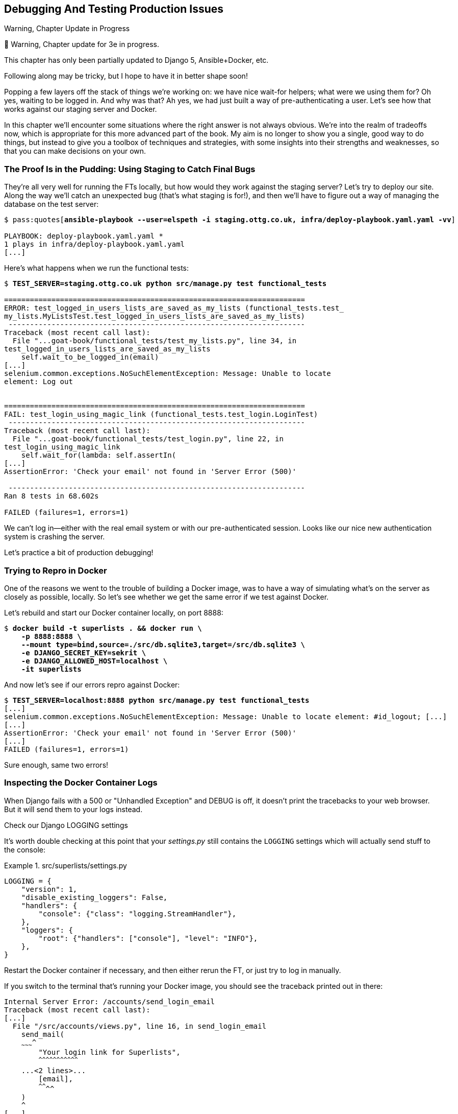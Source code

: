 [[chapter_23_debugging_prod]]
== Debugging And Testing Production Issues

.Warning, Chapter Update in Progress
*******************************************************************************
🚧 Warning, Chapter update for 3e in progress.

This chapter has only been partially updated to Django 5, Ansible+Docker, etc.

Following along may be tricky, but I hope to have it in better shape soon!
*******************************************************************************


Popping a few layers off the stack of things we're working on:
we have nice wait-for helpers; what were we using them for?
Oh yes, waiting to be logged in. And why was that?
Ah yes, we had just built a way of pre-authenticating a user.
Let's see how that works against our staging server and Docker.

In this chapter we'll encounter some situations where the right answer is not always obvious.
We're into the realm of tradeoffs now, which is appropriate for this more advanced part of the book.
My aim is no longer to show you a single, good way to do things,
but instead to give you a toolbox of techniques and strategies,
with some insights into their strengths and weaknesses,
so that you can make decisions on your own.



=== The Proof Is in the Pudding: Using Staging to Catch Final Bugs

((("debugging", "server-side", "using staging sites", tertiary-sortas="staging sites", id="DBserstag21")))
((("staging sites", "catching final bugs with", id="SScatch21")))
They're all very well for running the FTs locally,
but how would they work against the staging server?
Let's try to deploy our site.
Along the way we'll catch an unexpected bug (that's what staging is for!),
and then we'll have to figure out a way of managing the database on the test server:

[role="against-server small-code"]
[subs="specialcharacters,quotes"]
----
$ pass:quotes[*ansible-playbook --user=elspeth -i staging.ottg.co.uk, infra/deploy-playbook.yaml.yaml -vv*]

PLAYBOOK: deploy-playbook.yaml.yaml ***********************************************
1 plays in infra/deploy-playbook.yaml.yaml
[...]
----


Here's what happens when we run the functional tests:

[role="against-server small-code"]
[subs="specialcharacters,macros"]
----
$ pass:quotes[*TEST_SERVER=staging.ottg.co.uk python src/manage.py test functional_tests*]

======================================================================
ERROR: test_logged_in_users_lists_are_saved_as_my_lists (functional_tests.test_
my_lists.MyListsTest.test_logged_in_users_lists_are_saved_as_my_lists)
 ---------------------------------------------------------------------
Traceback (most recent call last):
  File "...goat-book/functional_tests/test_my_lists.py", line 34, in
test_logged_in_users_lists_are_saved_as_my_lists
    self.wait_to_be_logged_in(email)
[...]
selenium.common.exceptions.NoSuchElementException: Message: Unable to locate
element: Log out


======================================================================
FAIL: test_login_using_magic_link (functional_tests.test_login.LoginTest)
 ---------------------------------------------------------------------
Traceback (most recent call last):
  File "...goat-book/functional_tests/test_login.py", line 22, in
test_login_using_magic_link
    self.wait_for(lambda: self.assertIn(
[...]
AssertionError: 'Check your email' not found in 'Server Error (500)'

 ---------------------------------------------------------------------
Ran 8 tests in 68.602s

FAILED (failures=1, errors=1)

----

We can't log in--either with the real email system or with our pre-authenticated session.
Looks like our nice new authentication system is crashing the server.


Let's practice a bit of production debugging!


=== Trying to Repro in Docker

One of the reasons we went to the trouble of building a Docker image,
was to have a way of simulating what's on the server as closely as possible, locally.
So let's see whether we get the same error if we test against Docker.

Let's rebuild and start our Docker container locally,
on port 8888:

[subs="specialcharacters,quotes"]
----
$ *docker build -t superlists . && docker run \
    -p 8888:8888 \
    --mount type=bind,source=./src/db.sqlite3,target=/src/db.sqlite3 \
    -e DJANGO_SECRET_KEY=sekrit \
    -e DJANGO_ALLOWED_HOST=localhost \
    -it superlists*
----

And now let's see if our errors repro against Docker:


[role="small-code"]
[subs="specialcharacters,macros"]
----
$ pass:quotes[*TEST_SERVER=localhost:8888 python src/manage.py test functional_tests*]
[...]
selenium.common.exceptions.NoSuchElementException: Message: Unable to locate element: #id_logout; [...]
[...]
AssertionError: 'Check your email' not found in 'Server Error (500)'
[...]
FAILED (failures=1, errors=1)
----

Sure enough, same two errors!

// TODO: actually, does this obviate the whole need for running fts against the server?


=== Inspecting the Docker Container Logs

((("logging")))
((("Gunicorn", "logging setup")))
When Django fails with a 500 or "Unhandled Exception" and DEBUG is off,
it doesn't print the tracebacks to your web browser.
But it will send them to your logs instead.

.Check our Django LOGGING settings
*******************************************************************************

It's worth double checking at this point that your _settings.py_
still contains the `LOGGING` settings which will actually send stuff
to the console:

[role="sourcecode currentcontents"]
.src/superlists/settings.py
====
[source,python]
----
LOGGING = {
    "version": 1,
    "disable_existing_loggers": False,
    "handlers": {
        "console": {"class": "logging.StreamHandler"},
    },
    "loggers": {
        "root": {"handlers": ["console"], "level": "INFO"},
    },
}
----
====

Restart the Docker container if necessary,
and then either rerun the FT, or just try to log in manually.
*******************************************************************************

If you switch to the terminal that's running your Docker image,
you should see the traceback printed out in there:

[role="skipme"]
[subs="specialcharacters,quotes"]
----
Internal Server Error: /accounts/send_login_email
Traceback (most recent call last):
[...]
  File "/src/accounts/views.py", line 16, in send_login_email
    send_mail(
    ~~~~~~~~~^
        "Your login link for Superlists",
        ^^^^^^^^^^^^^^^^^^^^^^^^^^^^^^^^^
    ...<2 lines>...
        [email],
        ^^^^^^^^
    )
    ^
[...]
    self.connection.sendmail(
    ~~~~~~~~~~~~~~~~~~~~~~~~^
        from_email, recipients, message.as_bytes(linesep="\r\n")
        ^^^^^^^^^^^^^^^^^^^^^^^^^^^^^^^^^^^^^^^^^^^^^^^^^^^^^^^^
    )
    ^
  File "/usr/local/lib/python3.13/smtplib.py", line 876, in sendmail
    raise SMTPSenderRefused(code, resp, from_addr)
smtplib.SMTPSenderRefused: (530, b'5.7.0 Authentication Required. [...]
----

That looks like a pretty good clue to what's going on.

Before we go further, it's worth confirming that the error on the actual server
is the same as the one we see in Docker.

SSH in to your server and run `docker logs`:

[role="server-commands"]
[subs="specialcharacters,quotes"]
----
elspeth@server:$ *docker logs superlists*
----

You should see an error like this:
[role="skipme small-code"]
[subs="specialcharacters,quotes"]
----
❯ ssh elspeth@staging.ottg.co.uk docker logs superlists
[2024-10-30 09:55:08 +0000] [6] [INFO] Starting gunicorn 22.0.0
[2024-10-30 09:55:08 +0000] [6] [INFO] Listening at: http://0.0.0.0:8888 (6)
[2024-10-30 09:55:08 +0000] [6] [INFO] Using worker: sync
[2024-10-30 09:55:08 +0000] [7] [INFO] Booting worker with pid: 7
Not Found: /favicon.ico
Not Found: /favicon.ico
Not Found: /favicon.ico
Not Found: /favicon.ico
Not Found: /favicon.ico
Internal Server Error: /accounts/send_login_email
Traceback (most recent call last):
  File "/venv/lib/python3.13/site-packages/django/core/handlers/exception.py",
  line 55, in inner
    response = get_response(request)
  File "/venv/lib/python3.13/site-packages/django/core/handlers/base.py", line
  197, in _get_response
    response = wrapped_callback(request, *callback_args, **callback_kwargs)
  File "/src/accounts/views.py", line 16, in send_login_email
    send_mail(
    ~~~~~~~~~^
        "Your login link for Superlists",
        ^^^^^^^^^^^^^^^^^^^^^^^^^^^^^^^^^
[...]
    raise SMTPSenderRefused(code, resp, from_addr)
smtplib.SMTPSenderRefused: (530, b'5.7.0 Authentication Required. [...]
----


Sure enough!  Good to know our local Docker setup can repro the error on the server.
((("", startref="SScatch21")))((("", startref="DBserstag21")))


=== Another Environment Variable In Docker

So, Gmail is refusing to send our emails, is it?  Now why might that be?
Ah yes, we haven't told the server what our password is!


As you might remember from earlier chapters,
our _settings.py_ expects to get the email server password from an environment variable
named `EMAIL_PASSWORD`:

[role="sourcecode currentcontents"]
.src/superlists/settings.py
====
[source,python]
----
EMAIL_HOST_PASSWORD = os.environ.get("EMAIL_PASSWORD")
----
====


Let's add this new environment variable to our local Docker container `run`
command:

First, set your email password in your terminal if you need to:

[subs="specialcharacters,quotes"]
----
$ *echo $EMAIL_PASSWORD*
# if that's empty, let's set it:
$ *export EMAIL_PASSWORD="yoursekritpasswordhere"*
----

Now let's pass that env var thru to our docker container using one more `-e` flag,
this one fishing the env var out of the shell we're in:


[subs="attributes+,quotes"]
----
$ *docker build -t superlists . && docker run \
    -p 8888:8888 \
    --mount type=bind,source=./src/db.sqlite3,target=/src/db.sqlite3 \
    -e DJANGO_SECRET_KEY=sekrit \
    -e DJANGO_ALLOWED_HOST=localhost \
    -e EMAIL_PASSWORD \  <1>
    -it superlists*
----

<1> If you use `-e` without an `=something` argument, it sets the env var inside Docker
    to the same value set in the current shell.
    It's like saying `-e EMAIL_PASSWORD=$EMAIL_PASSWORD`


And now we can rerun our FT again.
We'll narrow it down to just the `test_login` test since that's the main one that has a problem:

[role="small-code"]
[subs="specialcharacters,macros"]
----
$ pass:quotes[*TEST_SERVER=localhost:8888 python src/manage.py test functional_tests.test_login*]
[...]
ERROR: test_login_using_magic_link
(functional_tests.test_login.LoginTest.test_login_using_magic_link)
 ---------------------------------------------------------------------
Traceback (most recent call last):
  File "...goat-book/src/functional_tests/test_login.py", line 32, in
test_login_using_magic_link
    email = mail.outbox.pop()
IndexError: pop from empty list
----

Aha!  The tests get a little further.
It looks like our server _can_ now send emails,
(and the docker log no longer shows any errors),
they're just not appearing in `mail.outbox`.

The reason is that `mail.outbox` is a local, in-memory variable in Django,
so that's only going to work when our tests and our server are running in the same process, like they do with unit tests or with `LiveServerTestCase` FTs.

When we run against another process, be it Docker or an actual server,
we can't access the same `mail.outbox` variable.

We need another technique if we want to actually inspect the emails
that the server sends, in our tests against Docker or the server.


=== Deciding How to Test "Real" Email Sending

This is a point at which we have to explore some tradeoffs.
There are a few different ways we could test this:

1. We could build a "real" end-to-end test, and have our tests
   log in to an email server, and retrieve the email from there.
   That's what I did in the first and second edition.

2. You can use a service like Mailinator or Mailsac,
   which give you an email account to send to,
   and some APIs for checking what mail has been delivered.

3. We could give up on testing email on the server.
   If we have a minimal smoke test that the server _can_ send emails,
   then we don't need to test that they are _actually_ delivered.

4. We can use an alternative, fake email backend,
   whereby Django will save the emails to a file on disk for example,
   and we can inspect them there.


I'm not going to explore option 2 in this book,
since it involves a commercial service and I don't want to endorse one,
but that's not to say it's a bad option.
Especially since they have free plans these days!

But let's explore the other three options (1, 2 and 4) and their pros+cons.


=== How to Test Email End-To-End with POP3

Here's an example helper function that can retrieve a real email
from a real POP3 email server,
using the horrifically tortuous Python standard library POP3 client.

To make it work, we'll need an email address to receive the email.
I signed up for a Yahoo account for testing,
but you can use any email service you like, as long as it offers POP3 access.

You will need to set the
`RECEIVER_EMAIL_PASSWORD` environment variable in the console that's running the FT.

////

TODO: this is the first time we've seen that set -e thing, maybe leave til later

[subs="specialcharacters,quotes"]
----
$ *echo RECEIVER_EMAIL_PASSWORD=otheremailpasswordhere >> .env*
$ *set -a; source .env; set +a*
----

////

[subs="specialcharacters,quotes"]
----
$ *export RECEIVER_EMAIL_PASSWORD=otheremailpasswordhere*
----

[role="sourcecode skipme"]
.src/functional_tests/test_login.py (ch23l001)
====
[source,python]
----
import os
import poplib
import re
impot time
[...]

def retrieve_pop3_email(receiver_email, subject, pop3_server, pop3_password):
    email_id = None
    start = time.time()
    inbox = poplib.POP3_SSL(pop3_server)
    try:
        inbox.user(receiver_email)
        inbox.pass_(pop3_password)
        while time.time() - start < POP3_TIMEOUT:
            # get 10 newest messages
            count, _ = inbox.stat()
            for i in reversed(range(max(1, count - 10), count + 1)):
                print("getting msg", i)
                _, lines, __ = inbox.retr(i)
                lines = [l.decode("utf8") for l in lines]
                print(lines)
                if f"Subject: {subject}" in lines:
                    email_id = i
                    body = "\n".join(lines)
                    return body
            time.sleep(5)
    finally:
        if email_id:
            inbox.dele(email_id)
        inbox.quit()
----
====

If you're curious, I'd encourage you to try this out in your FTs.
It definitely _can_ work.
But, having tried it in the first couple of editions of the book.
I have to say it's fiddly to get right,
and often flaky, which is a highly undesirable property for a testing tool.
So let's leave that there for now.

TIP: If you _do_ want to test email end-to-end,
  I'd encourage you to investigate services like Mailinator or Mailsac,
  rather than trying to use POP3 directly.



=== Using a Fake Email Backend For Django

Next let's investigate using a filesystem-based email backend.
As we'll see, although it definitely has the advantage
that everything stays local on our own machine
(there are no calls over the internet),
there are quite a few things to watch out for.

Let's say that, if we detect an environment variable `EMAIL_FILE_PATH`,
we switch to Django's file-based backend:


.src/superlists/settings.py (ch23l002)
====
[source,python]
----
EMAIL_HOST = "smtp.gmail.com"
EMAIL_HOST_USER = "obeythetestinggoat@gmail.com"
EMAIL_HOST_PASSWORD = os.environ.get("EMAIL_PASSWORD")
EMAIL_PORT = 587
EMAIL_USE_TLS = True
# Use fake file-based backend if EMAIL_FILE_PATH is set
if "EMAIL_FILE_PATH" in os.environ:
    EMAIL_BACKEND = "django.core.mail.backends.filebased.EmailBackend"
    EMAIL_FILE_PATH = os.environ["EMAIL_FILE_PATH"]
----
====

Here's how we can adapt our tests to conditionally use the email file,
instead of Django's `mail.outbox`, if the env var is set when running our tests:



[role="sourcecode"]
.src/functional_tests/test_login.py (ch23l003)
====
[source,python]
----
class LoginTest(FunctionalTest):
    def retrieve_email_from_file(self, sent_to, subject, emails_dir):  # <1>
        latest_emails_file = sorted(Path(emails_dir).iterdir())[-1]  # <2>
        latest_email = latest_emails_file.read_text().split("-" * 80)[-1]  # <3>
        self.assertIn(subject, latest_email)
        self.assertIn(sent_to, latest_email)
        return latest_email

    def retrieve_email_from_django_outbox(self, sent_to, subject):  # <4>
        email = mail.outbox.pop()
        self.assertIn(sent_to, email.to)
        self.assertEqual(email.subject, subject)
        return email.body

    def wait_for_email(self, sent_to, subject):  # <5>
        """
        Retrieve email body,
        from a file if the right env var is set,
        or get it from django.mail.outbox by default
        """
        if email_file_path := os.environ.get("EMAIL_FILE_PATH"):  # <6>
            return self.wait_for(  # <7>
                lambda: self.retrieve_email_from_file(sent_to, subject, email_file_path)
            )
        else:
            return self.retrieve_email_from_django_outbox(sent_to, subject)

    def test_login_using_magic_link(self):
        [...]
----
====

<1> Here's our helper method for getting email contents from a file.
    It takes the configured email directory as an argument,
    as well as the sent-to address and expected subject.

<2> Django saves a new file with emails every time you restart the server.
    The filename has a timestamp in it,
    so we can get the latest one by sorting the files in our test directory.
    Check out the https://docs.python.org/3/library/pathlib.html[Pathlib] docs
    if you haven't used it before, it's a nice, relatively new way of working with files in Python.

<3> The emails in the file are separated by a line of 80 hyphens.

<4> This is the matching helper for getting the email from `mail.outbox`.

<5> Here's where we dispatch to the right helper based on whether the env
    var is set.

<6> Checking whether an environment variable is set, and using its value if so,
    is one of the (relatively few) places where it's nice to use the walrus operator.

<7> I'm using a `wait_for()` here because anything involving reading and writing from files,
    especially across the filesystem mounts inside and outside of Docker,
    has a potential race condition.


We'll need a couple more minor changes to the FT, to use the helper:


[role="sourcecode"]
.src/functional_tests/test_login.py (ch23l004)
====
[source,diff]
----
@@ -59,15 +59,12 @@ class LoginTest(FunctionalTest):
         )

         # She checks her email and finds a message
-        email = mail.outbox.pop()
-        self.assertIn(TEST_EMAIL, email.to)
-        self.assertEqual(email.subject, SUBJECT)
+        email_body = self.wait_for_email(TEST_EMAIL, SUBJECT)

         # It has a URL link in it
-        self.assertIn("Use this link to log in", email.body)
-        url_search = re.search(r"http://.+/.+$", email.body)
-        if not url_search:
-            self.fail(f"Could not find url in email body:\n{email.body}")
+        self.assertIn("Use this link to log in", email_body)
+        if not (url_search := re.search(r"http://.+/.+$", email_body, re.MULTILINE)):
+            self.fail(f"Could not find url in email body:\n{email_body}")
         url = url_search.group(0)
         self.assertIn(self.live_server_url, url)
----
====

// TODO backport that walrus

Now let's set that file path, and mount it inside our docker container,
so that it's available both inside and outside the container:

[subs="attributes+,specialcharacters,quotes"]
----
# set a local env var for our path to the emails file
$ *export EMAIL_FILE_PATH=/tmp/superlists-emails*
# make sure the file exists
$ *mkdir -p $EMAIL_FILE_PATH*
# re-run our container, with the EMAIL_FILE_PATH as an env var, and mounted.
$ *docker build -t superlists . && docker run \
    -p 8888:8888 \
    --mount type=bind,source=./src/db.sqlite3,target=/src/db.sqlite3 \
    --mount type=bind,source=$EMAIL_FILE_PATH,target=$EMAIL_FILE_PATH \  <1>
    -e DJANGO_SECRET_KEY=sekrit \
    -e DJANGO_ALLOWED_HOST=localhost \
    -e EMAIL_PASSWORD \
    -e EMAIL_FILE_PATH \  <2>
    -it superlists*
----

<1> Here's where we mount the emails file so we can see it
    both inside and outside the container

<2> And here's where we pass the path as an env var,
    once again re-exporting the variable from the current shell.


And we can re-run our FT, first without using Docker or the EMAIL_FILE_PATH,
just to check we didn't break anything:


[subs="specialcharacters,macros"]
----
$ pass:quotes[*./src/manage.py test functional_tests.test_login*]
[...]
OK
----

And now _with_ Docker and the EMAIL_FILE_PATH:

[subs="specialcharacters,quotes"]
----
$ *TEST_SERVER=localhost:8888 EMAIL_FILE_PATH=/tmp/superlists-emails \
  python src/manage.py test functional_tests*
[...]
OK
----


It works!  Hooray.


=== Double-Checking our Test and Our Fix

As always, we should be suspicious of any test that we've only ever seen pass!
Let's see if we can make this test fail.

Before we do--we've been in the detail for a bit,
it's worth reminding ourselves of what the actual bug was,
and how we're fixing it!
The bug was, the server was crashing when it tried to send an email.
The reason was, we hadn't set the `EMAIL_PASSWORD` environment variable.
We managed to repro the bug in Docker.
The actual _fix_ is to set that env var,
both in Docker and eventually on the server.
Now we want to have a _test_ that our fix works,
and we looked in to a few different options,
settling on using the `filebased.EmailBackend"
`EMAIL_BACKEND` setting using the `EMAIL_FILE_PATH` environment variable.

Now, I say we haven't seen the test fail,
but actually we have, when we repro'd the bug.
If we unset the `EMAIL_PASSWORD` env var, it will fail again.
I'm more worried about the new parts of our tests,
the bits where we go and read from the file at `EMAIL_FILE_PATH`.
How can we make that part fail?

Well, how about if we deliberately break our email-sending code?


[role="sourcecode"]
.src/accounts/views.py (ch23l005)
====
[source,python]
----
def send_login_email(request):
    email = request.POST["email"]
    token = Token.objects.create(email=email)
    url = request.build_absolute_uri(
        reverse("login") + "?token=" + str(token.uid),
    )
    message_body = f"Use this link to log in:\n\n{url}"
    # send_mail(  <1>
    #     "Your login link for Superlists",
    #     message_body,
    #     "noreply@superlists",
    #     [email],
    # )
    messages.success(
        request,
        "Check your email, we've sent you a link you can use to log in.",
    )
    return redirect("/")
----
====

<1> We just comment out the entire send_email block.


We rebuild our docker image:


[subs="specialcharacters,quotes"]
----
# check our env var is set
$ *echo $EMAIL_FILE_PATH*
/tmp/superlists-emails
$ *docker build -t superlists . && docker run \
    -p 8888:8888 \
    --mount type=bind,source=./src/db.sqlite3,target=/src/db.sqlite3 \
    --mount type=bind,source=$EMAIL_FILE_PATH,target=$EMAIL_FILE_PATH \
    -e DJANGO_SECRET_KEY=sekrit \
    -e DJANGO_ALLOWED_HOST=localhost \
    -e EMAIL_PASSWORD \
    -e EMAIL_FILE_PATH \
    -it superlists*
----

// TODO: aside on moujnting /src/?

And we re-run our test:


[subs="specialcharacters,quotes"]
----
$ *TEST_SERVER=localhost:8888 EMAIL_FILE_PATH=/tmp/superlists-emails \
  ./src/manage.py test functional_tests.test_login
[...]
Ran 1 test in 2.513s

OK
----


Eh?  How did that pass?


=== Testing side-effects is fiddly!

We've run into an example of the kinds of problems you often encounter
when our tests involve side-effects.

Let's have a look in our test emails directory:

[role="skipme"]
[subs="specialcharacters,quotes"]
----
$ *ls $EMAIL_FILE_PATH*
20241120-153150-262004991022080.log
20241120-153154-262004990980688.log
20241120-153301-272143941669888.log
----

Every time we restart the server, it opens a new file,
but only when it first tries to send an email.
Because we've commented out the whole email-sending block,
our test instead picks up on an old email,
which still has a valid url in it,
because the token is still in the database.


Let's clear out the db:

[subs="specialcharacters,quotes"]
----
$ *rm src/db.sqlite3 && ./src/manage.py migrate*
Operations to perform:
  Apply all migrations: accounts, auth, contenttypes, lists, sessions
Running migrations:
  Applying accounts.0001_initial... OK
  Applying accounts.0002_token... OK
  Applying contenttypes.0001_initial... OK
  Applying contenttypes.0002_remove_content_type_name... OK
  Applying auth.0001_initial... OK
----


And...

cmdgg
[subs="specialcharacters,quotes"]
----
$ *TEST_SERVER=localhost:8888 ./src/manage.py test functional_tests.test_login*
[...]
ERROR: test_login_using_magic_link (functional_tests.test_login.LoginTest.test_login_using_magic_link)
    self.wait_to_be_logged_in(email=TEST_EMAIL)
    ~~~~~~~~~~~~~~~~~~~~~~~~~^^^^^^^^^^^^^^^^^^
[...]
selenium.common.exceptions.NoSuchElementException: Message: Unable to locate element: #id_logout; [...]
----

OK sure enough, the `wait_to_be_logged_in()` helper is failing,
because now, although we have found an email, its token is invalid.


Here's another way to make the tests fail:

[subs="specialcharacters,macros"]
----
$ pass:[<strong>rm $EMAIL_FILE_PATH/*</strong>]
----

Now when we run the FT:

[subs="specialcharacters,quotes"]
----
$ *TEST_SERVER=localhost:8888 ./src/manage.py test functional_tests.test_login*
ERROR: test_login_using_magic_link
(functional_tests.test_login.LoginTest.test_login_using_magic_link)
[...]
    email_body = self.wait_for_email(TEST_EMAIL, SUBJECT)
[...]
    return self.wait_for(
           ~~~~~~~~~~~~~^
        lambda: self.retrieve_email_from_file(sent_to, subject, email_file_path)
        ^^^^^^^^^^^^^^^^^^^^^^^^^^^^^^^^^^^^^^^^^^^^^^^^^^^^^^^^^^^^^^^^^^^^^^^^
[...]
    latest_emails_file = sorted(Path(emails_dir).iterdir())[-1]
                         ~~~~~~~~~~~~~~~~~~~~~~~~~~~~~~~~~~^^^^
IndexError: list index out of range
----

We see there are no email files, because we're not sending one.

NOTE: In this configuration of Docker + `filebase.EmailBackend`,
  we now have to manage side effects in two locations:
  the database at _src/db.sqlite3_, and the email files in _/tmp_.
  What Django used to do for us thanks to LiveServerTestCase
  is now all our responsibility, and as you can see, it's hard to get right.
  This is a tradeoff to be aware of when writing tests against "real" systems.


Still, this isn't quite satisfactory.
Let's try a different way to make our tests fail,
where we _will_ send an email, but we'll give it the wrong contents:


[role="sourcecode"]
.src/accounts/views.py (ch23l006)
====
[source,python]
----
def send_login_email(request):
    email = request.POST["email"]
    token = Token.objects.create(email=email)
    url = request.build_absolute_uri(
        reverse("login") + "?token=" + str(token.uid),
    )
    message_body = f"Use this link to log in:\n\n{url}"
    send_mail(
        "Your login link for Superlists",
        "HAHA NO LOGIN URL FOR U",  # <1>
        "noreply@superlists",
        [email],
    )
    messages.success(
        request,
        "Check your email, we've sent you a link you can use to log in.",
    )
    return redirect("/")
----
====

<1> We _do_  send an email, but it won't contain a login URL.

Let's rebuild again:

[subs="specialcharacters,quotes"]
----
# check our env var is set
$ *echo $EMAIL_FILE_PATH*
/tmp/superlists-emails
$ *docker build -t superlists . && docker run \
    -p 8888:8888 \
    --mount type=bind,source=./src/db.sqlite3,target=/src/db.sqlite3 \
    --mount type=bind,source=$EMAIL_FILE_PATH,target=$EMAIL_FILE_PATH \
    -e DJANGO_SECRET_KEY=sekrit \
    -e DJANGO_ALLOWED_HOST=localhost \
    -e EMAIL_PASSWORD \
    -e EMAIL_FILE_PATH \
    -it superlists*
----

Now how do our tests look?

[subs="specialcharacters,macros"]
----
$ pass:quotes[*TEST_SERVER=localhost:8888 python src/manage.py test functional_tests*]
FAIL: test_login_using_magic_link
(functional_tests.test_login.LoginTest.test_login_using_magic_link)
[...]
    email_body = self.wait_for_email(TEST_EMAIL, SUBJECT)
[...]
    self.assertIn("Use this link to log in", email_body)
    ~~~~~~~~~~~~~^^^^^^^^^^^^^^^^^^^^^^^^^^^^^^^^^^^^^^^
AssertionError: 'Use this link to log in' not found in 'Content-Type:
text/plain; charset="utf-8"\nMIME-Version: 1.0\nContent-Transfer-Encoding:
7bit\nSubject: Your login link for Superlists\nFrom: noreply@superlists\nTo:
edith@example.com\nDate: Wed, 13 Nov 2024 18:00:55 -0000\nMessage-ID:
[...]\n\nHAHA NO LOGIN URL FOR
U\n-------------------------------------------------------------------------------\n'
----

OK good, that's the error we wanted!
I think we can be fairly confident that this testing setup
can genuinely test that emails are sent properly.
Let's revert our temporarily-broken _views.py_,
rebuild, and make sure the tests pass once again.

[subs="specialcharacters,quotes"]
----
$ *git stash*
$ *docker build [...]*
# separate terminal
$ *TEST_SERVER=localhost:8888 EMAIL_FILE_PATH=/tmp/superlists-emails [...]
[...]
OK
----

// todo: aside or title here?

NOTE: It may seem like we've done a lot of back-and-forth,
  and I could have written the book without this little detour to make the tests fail,
  or I could have skipped one of the blind alleys at least,
  but I wanted to give you a flavour of the fiddliness involved
  in these kinds of tests that involve a lot of side-effects.


=== Decision Time: Which Test Strategy Will We Keep

Let's recap our three options:


.Testing Strategy Tradeoffs
[cols="1,1,1"]
|=======
| Strategy | Pros | Cons
| End-to-end with POP3 | Maximally realistic, tests the whole system | Slow, fiddly, unreliable
| File-based fake email backend | Faster, more reliable, no network calls, tests end-to-end (albeit with fake components) | Still Fiddly, requires managing db & filesystem side-effects
| Give up on testing email on the server/Docker | Fast, simple | Less confidence that things work "for real"
|=======

This is a common problem in testing integration with external systems,
how far should we go?  How realistic should we make our tests.

In this case, I'm going to suggest we go for the last option,
which is not to test email sending on the server or in Docker.

Email itself is a well-understood protocol
(reader, it's been around since _before I was born_, and that's a whiles ago now)
and Django has supported sending email for more than a decade,
so I think we can afford to say, in this case,
that the costs of building testing tools for email outweigh the benefits.

We can already repro the issue we saw on the server in our Docker image,
so I'm going to suggest we stick to using `mail.outbox` when we're running local tests,
and we configure our FTs to just check that the server (or Docker) _seems_ to be able to send email
(in the sense of "not crashing") and we can skip the bit where we check the email contents in our FT.
Remember, we also have unit tests for the email content!


Here's where we can put an early return in the FT:

[role="sourcecode dofirst-ch23l008"]
.src/functional_tests/test_login.py (ch23l009)
====
[source,python]
----
    # A message appears telling her an email has been sent
    self.wait_for(
        lambda: self.assertIn(
            "Check your email",
            self.browser.find_element(By.CSS_SELECTOR, "body").text,
        )
    )

    if self.against_server:
        # Testing real email sending from the server is not worth it.
        return

    # She checks her email and finds a message
    email = mail.outbox.pop()
----
====

This test will still fail if you don't set `EMAIL_PASSWORD` to a valid value
in Docker or on the server, so that's good enough for now.

Here's how we populate the `.against_server` attribute:


[role="sourcecode"]
.src/functional_tests/base.py (ch23l010)
====
[source,python]
----
class FunctionalTest(StaticLiveServerTestCase):
    def setUp(self):
        self.browser = webdriver.Firefox()
        if test_server := os.environ.get("TEST_SERVER"):
            self.against_server = True
            self.live_server_url = "http://" + test_server
        else:
            self.against_server = False
----
====


And you can confirm that the FT will fail if you don't set `EMAIL_PASSWORD` in Docker.

Now let's see if we can get our FTs to pass against the server:


=== Setting Secret Environment Variables on the Server

((("environment variables"))k)
((("secret values")))
Just as in <<chapter_11_server_prep>>,
the place we set environment variables on the server is in the _superlists.env_ file.

Let's add it to the template first:


[role="sourcecode"]
.infra/env.j2 (ch23l011)
====
[source,python]
----
DJANGO_DEBUG_FALSE=1
DJANGO_SECRET_KEY={{ secret_key }}
DJANGO_ALLOWED_HOST={{ host }}
EMAIL_PASSWORD={{ email_password }}
----
====

and now we add the line to the ansible deploy playbook
that looks up EMAIL_PASSWORD in our local environment:


[role="sourcecode dofirst=ch23l012-1"]
.infra/deploy-playbook.yml (ch23l012)
====
[source,python]
----
    - name: Ensure .env file exists
      ansible.builtin.template:
        src: env.j2
        dest: ~/superlists.env
        force: true  # update file if contents changed
      vars:
        host: "{{ inventory_hostname }}"
        secret_key: "{{ lookup('password', '/dev/null length=32 chars=ascii_letters') }}"
        email_password: "{{ lookup('env', 'EMAIL_PASSWORD') }}"  <1>
----
====

<1> We use another call to `lookup()`,
    this one with the `env` parameter,
    which is equivalent to `os.environ.get()` in Python.

// TODO: backport that force=true from ch23l012-1


////
TODO: sidebar on making the secret key only update if changed.

- name: Check secret key already exists
  shell: grep -c "SECRET_KEY" ~/superlists.env  || true
  register: secret_key_line_count

- name: add secret key line if not already there
  when: secret_key_line_count.stdout == "0"
  lineinfile:
    dest: ~/superlists.env
    line: SECRET_KEY={{ secret_key }}
  vars:
    secret_key: "{{ lookup('password', '/dev/null length=32 chars=ascii_letters') }}"

or bite the bullet and do it here?
////



=== Moving on to the next failure

Now if we rerun our full set of FTs, we can move on to the next failure:

[role="against-server small-code"]
[subs="specialcharacters,macros"]
----
$ pass:quotes[*TEST_SERVER=localhost:8888 python src/manage.py test functional_tests*]
----

Now we can rerun our full FT suite and get to the next failure:
our attempt to create pre-authenticated sessions doesn't work,
so the "My Lists" test fails:

[role="skipme small-code"]
[subs="specialcharacters,macros"]
----
$ pass:quotes[*TEST_SERVER=staging.ottg.co.uk python src/manage.py test functional_tests*]
[...]
ERROR: test_logged_in_users_lists_are_saved_as_my_lists
(functional_tests.test_my_lists.MyListsTest.test_logged_in_users_lists_are_saved_as_my_lists)
----------------------------------------------------------------------
Traceback (most recent call last):
  File "...goat-book/src/functional_tests/test_my_lists.py", line 36, in
test_logged_in_users_lists_are_saved_as_my_lists
    self.wait_to_be_logged_in(email)
    ~~~~~~~~~~~~~~~~~~~~~~~~~^^^^^^^
[...]
selenium.common.exceptions.NoSuchElementException: Message: Unable to locate
element: #id_logout; [...]
[...]
 ---------------------------------------------------------------------

Ran 8 tests in 30.087s

FAILED (errors=1)
----



It's because our test utility function `create_pre_authenticated_session()`
only acts on the local database.
Let's find out how our tests can manage the database on the server.



==== A Django Management Command to Create Sessions

* TODO: resume here.

((("scripts, building standalone")))
We need a way to make changes to the database inside docker, or on the server.
To do things on the server, we'll need to build a self-contained script
that can be run from the command line on the server, most probably via SSH.

When trying to build a standalone script that works with Django (i.e., can talk
to the database and so on), there are some fiddly issues you need to get right,
like setting the `DJANGO_SETTINGS_MODULE` environment variable, and getting
`sys.path` correctly.

Instead of messing about with all that, Django lets you create your own
"management commands" (commands you can run with `python manage.py`), which
will do all that path mangling for you. They live in a folder called
'management/commands' inside your apps:

[subs=""]
----
$ <strong>mkdir -p src/functional_tests/management/commands</strong>
$ <strong>touch src/functional_tests/management/__init__.py</strong>
$ <strong>touch src/functional_tests/management/commands/__init__.py</strong>
----
//ch21l012-1

The boilerplate in a management command is a class that inherits from
`django.core.management.BaseCommand`, and that defines a method called
`handle`:

[role="sourcecode"]
.src/functional_tests/management/commands/create_session.py (ch21l012)
====
[source,python]
----
from django.conf import settings
from django.contrib.auth import BACKEND_SESSION_KEY, SESSION_KEY, get_user_model
from django.contrib.sessions.backends.db import SessionStore
from django.core.management.base import BaseCommand

User = get_user_model()


class Command(BaseCommand):
    def add_arguments(self, parser):
        parser.add_argument("email")

    def handle(self, *args, **options):
        session_key = create_pre_authenticated_session(options["email"])
        self.stdout.write(session_key)


def create_pre_authenticated_session(email):
    user = User.objects.create(email=email)
    session = SessionStore()
    session[SESSION_KEY] = user.pk
    session[BACKEND_SESSION_KEY] = settings.AUTHENTICATION_BACKENDS[0]
    session.save()
    return session.session_key
----
====

We've taken the code for `create_pre_authenticated_session` from
'test_my_lists.py'. `handle` will pick up an email address from the parser,
and then return the session key that we'll want to add to our browser cookies,
and the management command prints it out at the command line. Try it out:

[role="ignore-errors"]
[subs="specialcharacters,macros"]
----
$ pass:quotes[*python src/manage.py create_session a@b.com*]
Unknown command: 'create_session'. Did you mean clearsessions?
----

One more step: we need to add `functional_tests` to our 'settings.py'
for it to recognise it as a real app that might have management commands as
well as tests:

[role="sourcecode"]
.src/superlists/settings.py (ch21l014)
====
[source,python]
----
+++ b/superlists/settings.py
@@ -42,6 +42,7 @@ INSTALLED_APPS = [
     "lists",
     "accounts",
+    "functional_tests",
 ]
----
====
//14

Now it works:


[subs="specialcharacters,macros"]
----
$ pass:quotes[*python src/manage.py create_session a@b.com*]
qnslckvp2aga7tm6xuivyb0ob1akzzwl
----

NOTE: If you see an error saying the `auth_user` table is missing, you may need
    to run `manage.py migrate`.  In case that doesn't work, delete the
    _db.sqlite3_ file and run +migrate+ again, to get a clean slate.


==== Getting the FT to Run the Management Command on the Server

Next we need to adjust `test_my_lists` so that it runs the local function
when we're on the local server,
and make it run the management command on the staging server if we're on that:

[role="sourcecode"]
.src/functional_tests/test_my_lists.py (ch21l016)
====
[source,python]
----
from django.conf import settings

from .base import FunctionalTest
from .management.commands.create_session import create_pre_authenticated_session
from .server_tools import create_session_on_server


class MyListsTest(FunctionalTest):
    def create_pre_authenticated_session(self, email):
        if self.test_server:
            session_key = create_session_on_server(self.test_server, email)
        else:
            session_key = create_pre_authenticated_session(email)

        ## to set a cookie we need to first visit the domain.
        ## 404 pages load the quickest!
        self.browser.get(self.live_server_url + "/404_no_such_url/")
        self.browser.add_cookie(
            dict(
                name=settings.SESSION_COOKIE_NAME,
                value=session_key,
                path="/",
            )
        )

    [...]
----
====


Let's also tweak _base.py_, to gather a bit more information
when we populate `self.test_server`:


[role="sourcecode"]
.src/functional_tests/base.py (ch21l017)
====
[source,python]
----
from .server_tools import reset_database  #<1>
[...]

class FunctionalTest(StaticLiveServerTestCase):
    def setUp(self):
        self.browser = webdriver.Firefox()
        self.test_server = os.environ.get("TEST_SERVER")
        if self.test_server:
            self.live_server_url = "http://" + self.test_server
            reset_database(self.test_server)  #<1>
----
====


* TODO: introduce reset_database later, when we get an integrityerror from trying to recreate a user twice.

<1> This will be our function to reset the server database in between each
    test.  We'll write that next, using Fabric.




==== Running Commands on the Server Using the SSH Command

A quick and dirty way of running commands on the server is with SSH and `subprocess`:




[role="sourcecode"]
.src/functional_tests/server_tools.py (ch23l02X)
====
[source,python]
----
import subprocess

USER = "elspeth"


def _exec_in_container(host, cmd):
    print(f"Running {cmd!r} on {host} inside docker container")
    process = subprocess.run(
        ["ssh", f"{USER}@{host}", f"docker exec superlists {cmd}"],  <1>
        stdout=subprocess.PIPE,
        stderr=subprocess.STDOUT,
        check=False,
    )
    result = process.stdout.decode()
    if process.returncode != 0:
        raise Exception(result)
    print(f"Result: {result!r}")
    return result.strip()


def reset_database(host):
    return _exec_in_container(
        host,
        "/venv/bin/python /src/manage.py flush --noinput",
    )


def create_session_on_server(host, email):
    return _exec_in_container(
        host,
        f"/venv/bin/python /src/manage.py create_session {email}",
    )
----
====

<1> We're doing a `docker exec` inside an `ssh`.


For creating the session, we have a slightly more complex procedure,
because we need to extract the `SECRET_KEY` and other env vars from
the current running server, to be able to generate a session key that's
cryptographically valid for the server:


==== Recap: Creating Sessions Locally Versus Staging

((("staging sites", "local vs. staged sessions")))
Does that all make sense?
Perhaps a little ascii-art diagram will help:



===== Locally:

[role="skipme small-code"]
----

+-----------------------------------+       +-------------------------------------+
| MyListsTest                       |  -->  | .management.commands.create_session |
| .create_pre_authenticated_session |       |  .create_pre_authenticated_session  |
|            (locally)              |       |             (locally)               |
+-----------------------------------+       +-------------------------------------+

----

===== Against staging:

[role="skipme small-code"]
----
+-----------------------------------+       +-------------------------------------+
| MyListsTest                       |       | .management.commands.create_session |
| .create_pre_authenticated_session |       |  .create_pre_authenticated_session  |
|            (locally)              |       |            (on server)              |
+-----------------------------------+       +-------------------------------------+
            |                                                   ^
            v                                                   |
+----------------------------+     +-------------+      +------------------------------+
| server_tools               | --> |   ssh and   | -->  | ./manage.py create_session   |
| .create_session_on_server  |     | docker exec |      |   (on server, using .env)    |
|        (locally)           |     +-------------+      +------------------------------+
+----------------------------+

----

In any case, let's see if it works.  First, locally, to check that we didn't
break anything:


[role="dofirst-ch21l022"]
[subs="specialcharacters,macros"]
----
$ pass:quotes[*python src/manage.py test functional_tests.test_my_lists*]
[...]
OK
----


Next, against the server.


[role="against-server"]
[subs="specialcharacters,quotes"]
----
$ pass:quotes[*ansible-playbook --user=elspeth -i staging.ottg.co.uk, infra/deploy-playbook.yaml.yaml -vv*]
----

And now we run the test:


[role="against-server small-code"]
[subs=""]
----
$ <strong>TEST_SERVER=staging.ottg.co.uk python src/manage.py test \
 functional_tests.test_my_lists</strong>
Found 1 test(s).
Creating test database for alias 'default'...
System check identified no issues (0 silenced).
Running '/venv/bin/python /src/manage.py create_session edith@example.com' on staging.ottg.co.uk inside docker container
Result: '7n032ogf179t2e7z3olv9ct7b3d4dmas\n'
.
 ---------------------------------------------------------------------
Ran 1 test in 4.515s

OK
Destroying test database for alias 'default'...
----

Looking good!  We can rerun all the tests to make sure...

[role="against-server small-code"]
[subs=""]
----
$ <strong>TEST_SERVER=staging.ottg.co.uk python src/manage.py test functional_tests</strong>
[...]
[elspeth@staging.ottg.co.uk] run:
~/sites/staging.ottg.co.uk/.venv/bin/python
[...]
Ran 8 tests in 89.494s

OK
----

Hooray!

* TODO talk about reset_database separately

NOTE: I've shown one way of managing the test database, but you could
    experiment with others--for example, if you were using MySQL or Postgres,
    you could open up an SSH tunnel to the server, and use port forwarding to
    talk to the database directly.  You could then amend `settings.DATABASES`
    during FTs to talk to the tunnelled port.  You'd still need some way of
    pulling in the staging server environment variables though.((("", startref="DBservdatabase21")))((("", startref="SSmanag21")))((("", startref="DTmanag21")))



[role="pagebreak-before less_space"]
.Warning: Be Careful Not to Run Test Code Against the Live Server
*******************************************************************************
((("database testing", "safeguarding production databases")))
((("production databases")))
We're into dangerous territory,
now that we have code that can directly affect a database on the server.
You want to be very, very careful
that you don't accidentally blow away your production database
by running FTs against the wrong host.

You might consider putting some safeguards in place at this point.
For example, you could put staging and production on different servers,
and make it so they use different keypairs for authentication, with different passphrases.

This is similarly dangerous territory to running tests against clones of production data.
I have a little story about accidentally sending thousands of duplicate invoices to clients
in <<data-migrations-appendix>>. LFMF.

*******************************************************************************


=== Updating our Deploy Script

* TODO: ansible.

((("debugging", "server-side", "baking in logging code")))
Before we finish, let's update our deployment fabfile so that it can
automatically add the `EMAIL_PASSWORD` to the _.env_ file on the server:


[role="sourcecode skipme"]
.src/deploy_tools/fabfile.py (ch18l021)
====
[source,python]
----
import os
[...]


def _create_or_update_dotenv():
    append(".env", "DJANGO_DEBUG_FALSE=y")
    append(".env", f"SITENAME={env.host}")
    current_contents = run("cat .env")
    if "DJANGO_SECRET_KEY" not in current_contents:
        new_secret = "".join(
            random.SystemRandom().choices("abcdefghijklmnopqrstuvwxyz0123456789", k=50)
        )
        append(".env", f"DJANGO_SECRET_KEY={new_secret}")
    email_password = os.environ["EMAIL_PASSWORD"]  # <1>
    append(".env", f"EMAIL_PASSWORD={email_password}")  # <1>
----
====

<1> We just add two lines at the end of the script which will essentially
    copy the local `EMAIL_PASSWORD` environment variable up to the server's
    _.env_ file.



=== Wrap-Up

Actually getting your new code up and running on a server always tends to
flush out some last-minute bugs and unexpected issues.  We had to do a bit
of work to get through them, but we've ended up with several useful things
as a result.

We now have a lovely generic `wait` decorator which will be a nice Pythonic
helper for our FTs from now on.  We have test fixtures that work both
locally and on the server, including the ability to test "real" email
integration. And we've got some more robust logging configuration.

But before we can deploy our actual live site, we'd better actually give the
users what they wanted--the next chapter describes how to give them
the ability to save their lists on a "My Lists" page.


.Lessons Learned Catching Bugs in Staging
*******************************************************************************

Fixtures also have to work remotely::
    `LiveServerTestCase` makes it easy to interact with the test database
    using the Django ORM for tests running locally.  Interacting with the
    database on the staging server is not so straightforward. One solution
    is Fabric and Django management commands, as I've shown, but you should
    explore what works for you--SSH tunnels, for example.
    ((("fixtures", "staging and")))
    ((("staging sites", "fixtures and")))

Be very careful when resetting data on your servers::
    A command that can remotely wipe the entire database on one of your
    servers is a dangerous weapon, and you want to be really, really sure
    it's never accidentally going to hit your production data.
    ((("database testing", "safeguarding production databases")))
    ((("production databases")))

Logging is critical to debugging issues on the server::
    At the very least, you'll want to be able to see any error messages
    that are being generated by the server.  For thornier bugs, you'll also
    want to be able to do the occasional "debug print", and see it end up
    in a file somewhere.
    ((("logging")))
    ((("debugging", "server-side", "baking in logging code")))

*******************************************************************************

